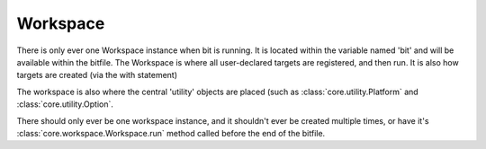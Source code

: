 Workspace
=========

.. module:: core.workspace

.. class:: Workspace

   There is only ever one Workspace instance when bit is running. It is located
   within the variable named 'bit' and will be available within the bitfile.
   The Workspace is where all user-declared targets are registered, and then
   run. It is also how targets are created (via the with statement)

   The workspace is also where the central 'utility' objects are placed (such
   as :class:`core.utility.Platform` and :class:`core.utility.Option`.

   There should only ever be one workspace instance, and it shouldn't ever be
   created multiple times, or have it's :class:`core.workspace.Workspace.run`
   method called before the end of the bitfile.
